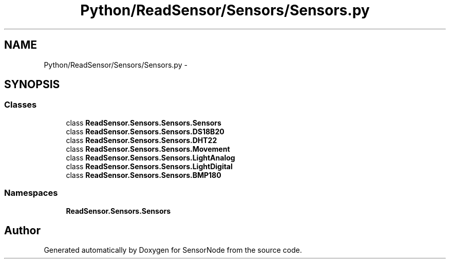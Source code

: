 .TH "Python/ReadSensor/Sensors/Sensors.py" 3 "Mon Apr 3 2017" "Version 0.2" "SensorNode" \" -*- nroff -*-
.ad l
.nh
.SH NAME
Python/ReadSensor/Sensors/Sensors.py \- 
.SH SYNOPSIS
.br
.PP
.SS "Classes"

.in +1c
.ti -1c
.RI "class \fBReadSensor\&.Sensors\&.Sensors\&.Sensors\fP"
.br
.ti -1c
.RI "class \fBReadSensor\&.Sensors\&.Sensors\&.DS18B20\fP"
.br
.ti -1c
.RI "class \fBReadSensor\&.Sensors\&.Sensors\&.DHT22\fP"
.br
.ti -1c
.RI "class \fBReadSensor\&.Sensors\&.Sensors\&.Movement\fP"
.br
.ti -1c
.RI "class \fBReadSensor\&.Sensors\&.Sensors\&.LightAnalog\fP"
.br
.ti -1c
.RI "class \fBReadSensor\&.Sensors\&.Sensors\&.LightDigital\fP"
.br
.ti -1c
.RI "class \fBReadSensor\&.Sensors\&.Sensors\&.BMP180\fP"
.br
.in -1c
.SS "Namespaces"

.in +1c
.ti -1c
.RI " \fBReadSensor\&.Sensors\&.Sensors\fP"
.br
.in -1c
.SH "Author"
.PP 
Generated automatically by Doxygen for SensorNode from the source code\&.
